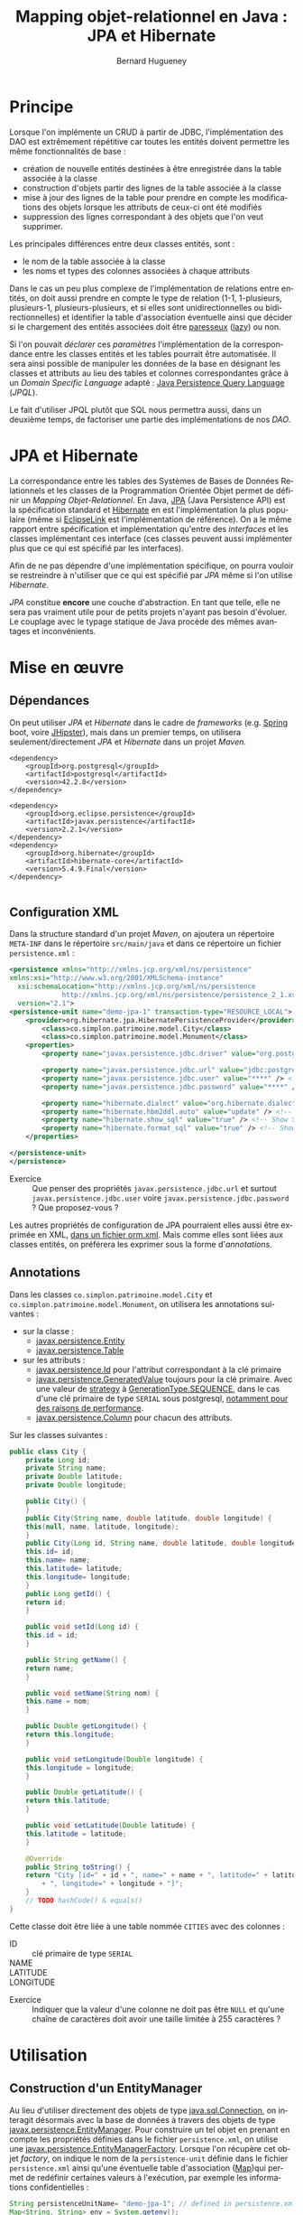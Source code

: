 #+TITLE: Mapping objet-relationnel en Java : JPA et Hibernate
#+AUTHOR: Bernard Hugueney
#+DATE:

#+LANGUAGE: fr
#+LATEX_HEADER: \usepackage[AUTO]{babel}

#+LaTeX_HEADER: \addtolength{\oddsidemargin}{-.475in}
#+LaTeX_HEADER:	\addtolength{\evensidemargin}{-.475in}
#+LaTeX_HEADER:	\addtolength{\textwidth}{1.75in}
#+LaTeX_HEADER:
#+LaTeX_HEADER:	\addtolength{\topmargin}{-1.75in}
#+LaTeX_HEADER:	\addtolength{\textheight}{2.75in}
#+LaTeX_HEADER: \usepackage{comment}

#+BEGIN_SRC elisp :exports none :results silent
(setq org-plantuml-jar-path "/usr/share/plantuml/plantuml.jar")
(org-babel-do-load-languages 'org-babel-load-languages '((ditaa . t)(plantuml . t))) 
  (add-to-list 'org-latex-packages-alist '("" "listings"))
  (add-to-list 'org-latex-packages-alist '("" "color"))
  (add-to-list 'org-latex-packages-alist '("" "minted"))
  (setq org-latex-listings 'minted)

  (setq org-latex-pdf-process '("pdflatex -shell-escape -interaction nonstopmode -output-directory %o %f"
                                "bibtex %b"
                                "pdflatex -shell-escape -interaction nonstopmode -output-directory %o %f"
                                "pdflatex -shell-escape -interaction nonstopmode -output-directory %o %f"))
  (setq org-latex-minted-options '(("frame" "lines")
                                   ("fontsize" "\\scriptsize")
                                   ("xleftmargin" "\\parindent")
                                   ("linenos" "")))
(require 'org-crypt)
(org-crypt-use-before-save-magic)
(setq org-tags-exclude-from-inheritance (quote ("crypt")))
;; GPG key to use for encryption
;; Either the Key ID or set to nil to use symmetric encryption.
(setq org-crypt-key nil)
#+END_SRC


* Principe

Lorsque l'on implémente un CRUD à partir de JDBC, l'implémentation des
DAO est extrêmement répétitive car toutes les entités doivent
permettre les même fonctionnalités de base :

- création de nouvelle entités destinées à être enregistrée dans la
  table associée à la classe
- construction d'objets partir des lignes de la table associée à la
  classe
- mise à jour des lignes de la table pour prendre en compte les
  modifications des objets lorsque les attributs de ceux-ci ont été
  modifiés
- suppression des lignes correspondant à des objets que l'on veut
  supprimer.


Les principales différences entre deux classes entités, sont :
- le nom de la table associée à la classe
- les noms et types des colonnes associées à chaque attributs


Dans le cas un peu plus complexe de l'implémentation de relations
entre entités, on doit aussi prendre en compte le type de relation
(1-1, 1-plusieurs, plusieurs-1, plusieurs-plusieurs, et si elles sont
unidirectionnelles ou bidirectionnelles) et identifier la table
d'association éventuelle ainsi que décider si le chargement des
entités associées doit être [[https://fr.wikipedia.org/wiki/%25C3%2589valuation_paresseuse][paresseux]] ([[https://en.wikipedia.org/wiki/Lazy_evaluation][lazy]]) ou non.

Si l'on pouvait /déclarer/ ces /paramètres/ l'implémentation de la
correspondance entre les classes entités et les tables pourrait être
automatisée. Il sera ainsi possible de manipuler les données de la
base en désignant les classes et attributs au lieu des tables et
colonnes correspondantes grâce à un /Domain Specific Language/
adapté : [[https://www.thoughts-on-java.org/jpql/][Java Persistence Query Language]] (/JPQL/).

Le fait d'utiliser JPQL plutôt que SQL nous permettra aussi, dans un
deuxième temps, de factoriser une partie des implémentations de nos /DAO/.


* JPA et Hibernate
La correspondance entre les tables des Systèmes de Bases de Données
Relationnels et les classes de la Programmation Orientée Objet permet
de définir un /Mapping Objet-Relationnel/. En Java, [[https://fr.wikipedia.org/wiki/Java_Persistence_API][JPA]] (Java
Persistence API) est la spécification standard et [[https://fr.wikipedia.org/wiki/Hibernate][Hibernate]] en est
l'implémentation la plus populaire (même si [[https://www.eclipse.org/eclipselink/][EclipseLink]] est
l'implémentation de référence). On a le même rapport entre
spécification et implémentation qu'entre des /interfaces/ et les
classes implémentant ces interface (ces classes peuvent aussi
implémenter plus que ce qui est spécifié par les interfaces).

Afin de ne pas dépendre d'une implémentation spécifique, on pourra
vouloir se restreindre à n'utiliser que ce qui est spécifié par /JPA/
même si l'on utilise /Hibernate/.


/JPA/ constitue *encore* une couche d'abstraction. En tant que telle,
elle ne sera pas vraiment utile pour de petits projets n'ayant pas
besoin d'évoluer. Le couplage avec le typage statique de Java procède
des mêmes avantages et inconvénients.

* Mise en œuvre

** Dépendances
On peut utiliser /JPA/ et /Hibernate/ dans le cadre de /frameworks/
(e.g. [[https://spring.io/guides/gs/accessing-data-jpa/][Spring]] boot, voire [[https://www.jhipster.tech/creating-an-entity/][JHipster]]), mais dans un premier temps, on
utilisera seulement/directement /JPA/ et /Hibernate/ dans un projet
/Maven/.

#+BEGIN_SRC nxml
<dependency>
    <groupId>org.postgresql</groupId>
    <artifactId>postgresql</artifactId>
    <version>42.2.8</version>
</dependency>

<dependency>
    <groupId>org.eclipse.persistence</groupId>
    <artifactId>javax.persistence</artifactId>
    <version>2.2.1</version>
</dependency>
<dependency>
    <groupId>org.hibernate</groupId>
    <artifactId>hibernate-core</artifactId>
    <version>5.4.9.Final</version>
</dependency>

#+END_SRC
** Configuration XML

Dans la structure standard d'un projet /Maven/, on ajoutera un
répertoire =META-INF= dans le répertoire =src/main/java= et dans ce
répertoire un fichier =persistence.xml= :
#+BEGIN_SRC XML
<persistence xmlns="http://xmlns.jcp.org/xml/ns/persistence" 
xmlns:xsi="http://www.w3.org/2001/XMLSchema-instance"
  xsi:schemaLocation="http://xmlns.jcp.org/xml/ns/persistence
             http://xmlns.jcp.org/xml/ns/persistence/persistence_2_1.xsd"
  version="2.1">
<persistence-unit name="demo-jpa-1" transaction-type="RESOURCE_LOCAL">
    <provider>org.hibernate.jpa.HibernatePersistenceProvider</provider>
		<class>co.simplon.patrimoine.model.City</class>
		<class>co.simplon.patrimoine.model.Monument</class>
    <properties>
        <property name="javax.persistence.jdbc.driver" value="org.postgresql.Driver" />
 
        <property name="javax.persistence.jdbc.url" value="jdbc:postgresql://localhost/postgres" /> <!-- !!! -->
        <property name="javax.persistence.jdbc.user" value="****" /> <!-- !!! --> 
        <property name="javax.persistence.jdbc.password" value="****" /> <!-- !!! -->
        
        <property name="hibernate.dialect" value="org.hibernate.dialect.PostgreSQL95Dialect"/> <!-- DB Dialect -->
        <property name="hibernate.hbm2ddl.auto" value="update" /> <!-- create / create-drop / update -->    
        <property name="hibernate.show_sql" value="true" /> <!-- Show SQL in console -->
        <property name="hibernate.format_sql" value="true" /> <!-- Show SQL formatted -->
    </properties>

</persistence-unit>
</persistence>
#+END_SRC

- Exercice :: Que penser des propriétés =javax.persistence.jdbc.url=
              et surtout =javax.persistence.jdbc.user= voire
              =javax.persistence.jdbc.password= ? Que proposez-vous ?

Les autres propriétés de configuration de JPA pourraient elles aussi
être exprimée en XML, [[https://dzone.com/articles/persisting-entity-classes][dans un fichier orm.xml]]. Mais comme elles sont
liées aux classes entités, on préférera les exprimer sous la forme
d'/annotations/.

** Annotations
Dans les classes =co.simplon.patrimoine.model.City= et
=co.simplon.patrimoine.model.Monument=, on utilisera les annotations
suivantes :

- sur la classe :
  - [[https://docs.oracle.com/javaee/6/api/javax/persistence/Entity.html][javax.persistence.Entity]]
  - [[https://docs.oracle.com/javaee/7/api/javax/persistence/Table.html][javax.persistence.Table]]
- sur les attributs :
  - [[https://docs.oracle.com/javaee/7/api/javax/persistence/Id.html][javax.persistence.Id]] pour l'attribut correspondant à la clé
    primaire
  - [[https://docs.oracle.com/javaee/7/api/index.html?javax/persistence/GeneratedValue.html][javax.persistence.GeneratedValue]] toujours pour la clé
    primaire. Avec une valeur de [[https://docs.oracle.com/javaee/7/api/javax/persistence/GeneratedValue.html#strategy--][strategy]] à [[https://docs.oracle.com/javaee/7/api/javax/persistence/GenerationType.html#SEQUENCE][GenerationType.SEQUENCE]],
    dans le cas d'une clé primaire de type =SERIAL= sous
    postgresql, [[https://www.thoughts-on-java.org/hibernate-postgresql-5-things-need-know/][notamment pour des raisons de performance]].
  - [[https://docs.oracle.com/javaee/7/api/javax/persistence/Column.html][javax.persistence.Column]] pour chacun des attributs.


Sur les classes suivantes :
#+BEGIN_SRC java
  public class City {
      private Long id;
      private String name;
      private Double latitude;
      private Double longitude;

      public City() {
      }
      public City(String name, double latitude, double longitude) {
	  this(null, name, latitude, longitude);
      }
      public City(Long id, String name, double latitude, double longitude) {
	  this.id= id;
	  this.name= name;
	  this.latitude= latitude;
	  this.longitude= longitude;
      }
      public Long getId() {
	  return id;
      }

      public void setId(Long id) {
	  this.id = id;
      }

      public String getName() {
	  return name;
      }

      public void setName(String nom) {
	  this.name = nom;
      }

      public Double getLongitude() {
	  return this.longitude;
      }

      public void setLongitude(Double longitude) {
	  this.longitude = longitude;
      }

      public Double getLatitude() {
	  return this.latitude;
      }

      public void setLatitude(Double latitude) {
	  this.latitude = latitude;
      }

      @Override
      public String toString() {
	  return "City [id=" + id + ", name=" + name + ", latitude=" + latitude
	      + ", longitude=" + longitude + "]";
      }
      // TODO hashCode() & equals()
  }

#+END_SRC
Cette classe doit être liée à une table nommée =CITIES= avec des
colonnes : 
- ID :: clé primaire de type =SERIAL=
- NAME :: 
- LATITUDE ::
- LONGITUDE :: 


- Exercice :: Indiquer que la valeur d'une colonne ne doit pas
              être =NULL= et qu'une chaîne de caractères doit avoir une
              taille limitée à 255 caractères ?

* Utilisation

** Construction d'un EntityManager

Au lieu d'utiliser directement des objets de type [[https://docs.oracle.com/javase/7/docs/api/java/sql/Connection.html][java.sql.Connection]],
on interagit désormais avec la base de données à travers des objets de
type [[https://docs.oracle.com/javaee/7/api/javax/persistence/EntityManager.html][javax.persistence.EntityManager]]. Pour construire un tel objet en
prenant en compte les propriétés définies dans le fichier
=persistence.xml=, on utilise une
[[https://docs.oracle.com/javaee/7/api/javax/persistence/EntityManagerFactory.html][javax.persistence.EntityManagerFactory]]. Lorsque l'on récupère cet
objet /factory/, on indique le nom de la =persistence-unit= définie
dans le fichier =persistence.xml= ainsi qu'une éventuelle table
d'association ([[https://docs.oracle.com/javase/9/docs/api/java/util/Map.html][Map]])qui permet de redéfinir certaines valeurs à
l'exécution, par exemple les informations confidentielles :

#+BEGIN_SRC java
String persistenceUnitName= "demo-jpa-1"; // defined in persistence.xml
Map<String, String> env = System.getenv();
Map<String, Object> configOverrides = new HashMap<String, Object>();
for (String envName : env.keySet()) {
  if (envName.contains("DB_USER")) {
    configOverrides.put("javax.persistence.jdbc.user", env.get(envName));
  }
  if (envName.contains("DB_PASS")) {
    configOverrides.put("javax.persistence.jdbc.password", env.get(envName));
  }
  if (envName.contains("DB_URL")) {
    configOverrides.put("javax.persistence.jdbc.url", env.get(envName));    
  }
}
EntityManagerFactory entityManagerFactory = Persistence.createEntityManagerFactory(persistenceUnitName
                                            ,configOverrides);
#+END_SRC

(Si besoin, [[https://stackoverflow.com/a/13854580][ajuster la configuration d'Eclipse pour qu'il reconnaisse
le contenu du fichier persistence.xml]]).

** Utilisation d'EntityManager
On peut utiliser l'objet de type =EntityManager= pour insérer un
nouvel objet dans la table avec un appel à la méthode [[https://docs.oracle.com/javaee/7/api/javax/persistence/EntityManager.html#persist-java.lang.Object-][persist]].

- Exercice :: vérifier la valeur de l'attribut =id= avant et après
              l'appel à =persist=.
*** Création

On peut créer une class src_java[:exports code]{Main} avec l'
src_java[:exports code]{EntityManagerFactory} en attribut (ici
src_java[:exports code]{factory}) [fn:: Ici, on a utilisé un attribut
d'instance et des méthodes d'instance et src_java[:exports
code]{Main.main(String[] args)} devrait donc instancier la classe
src_java[:exports code]{Main}. On pourrait aussi utiliser un attribut
src_java[:exports code]{static} et des méthodes src_java[:exports
code]{static}.] :

#+BEGIN_SRC java
  public City createCity() {
      EntityManager em= factory.createEntityManager();
      City city= new City("Atlantis", 0, 0.5);
      city= create(em, city);
      em.close();
      return city;
  }
  public City create(EntityManager em, City city) {
      em.getTransaction().begin();
      em.persist(city);
      em.getTransaction().commit();
      return city;
  }
#+END_SRC
Une fois l'instance de la classe entité passée en argument à
=persist=, celle-ci devient gérée (/managed/) par l'=EntityManager=.
Ensuite, toutes modifications des attributs de l'objet effectuée avant
l'appel à =commit= de l'=EntityManager= sera automatiquement répercutée :
#+BEGIN_SRC java
  public City createCityAndUpdate() {
	  EntityManager em= factory.createEntityManager();
	  City city= new City("Paris", 0, 0.5);
	  em.getTransaction().begin();
	  em.persist(city);
	  city.setLatitude(1000.);
	  em.getTransaction().commit();// MAGIC HAPPENS HERE !
	  em.close();
	  return city;
  }
#+END_SRC

- Exercice :: Observer le résultat de la gestion automatique dans la
              base de donnée.

** Lecture
On peut lire directement une entité à partir de l'=EntityManager= à
partir de la valeur de la clé primaire :
#+BEGIN_SRC java
  public City readCity() {
      EntityManager em= factory.createEntityManager();
      City city= readCity(em, 4L);
      em.close();
      return city;
  }
  public City readCity(EntityManager em, Long id) {
      return em.find(City.class, id);
  }
#+END_SRC

- Exercice :: Que se passe-t-il si l'on change un attribut de l'objet
              lu ? Et si l'on effectue une transaction ensuite ?

** Mise à jour
Lorsqu'on s'attend à ce qu'un objet soit déjà présent dans la base
(l'attribut correspondant à la clé primaire doit donc avoir une
valeur), et que l'on veut, le cas échéant récupérer une référence sur
un objet géré par la base sans confier la gestion de l'objet passé en
argument à l'=EntityManager=, on utilise =merge= plutôt que =persist=.


#+BEGIN_SRC java
  public City updateCity() {
      return update(new City(4L,"PaRiS", -1., -2.));
  }
  public City update(City city) {
      EntityManager em= factory.createEntityManager();
      em.getTransaction().begin();
      city = em.merge(city);
      em.getTransaction().commit();
      return city;
  }
#+END_SRC

- Exercice :: Constater si l'instance retournée par =merge= est gérée
              (/managed/).

** Suppression
On peut vouloir supprimer un objet selon deux cas de figures :
- à partir de la valeur de la clé primaire
- à partir d'une instance de la classe entité

- Exercice :: Implémenter les deux cas de figure à l'aide de la
              méthode [[https://docs.oracle.com/javaee/7/api/javax/persistence/EntityManager.html#remove-java.lang.Object-][remove]] de l'=EntityManager=. Dans le deuxième
              cas de figure, prendre en compte que l'instance passé en
              argument doit être /gérée/ par l'=EntityManager=.


* Pratique

Implémenter les mêmes fonctionnalités pour une classe =Monument= :
#+BEGIN_SRC java
  public class Monument {
      private Long id;
      private String name;

      /* TODO
	  private City city;
      ,*/
      public Monument(String name) {
	  super();
	  this.name = name;
      }
      public Monument() {
      }
      public Long getId() {
	  return this.id;
      }
      public void setId(Long id) {
	  this.id = id;
      }
      public String getName() {
	  return this.name;
      }
      public void setName(String name) {
	  this.name = name;
      }
      /*
      public City getCity() {
	  return city;
      }
    
      public void setCity(City city) {
	  this.city = city;
      }
      ,*/
      @Override
      public String toString() {
	  return "Monument [id=" + id + ", name=" + name
	      + ", city=" /*+ city */+ "]";
      }
  }
#+END_SRC
* Associations

On peut [[https://thoughts-on-java.org/ultimate-guide-association-mappings-jpa-hibernate/][utiliser JPA pour modéliser tous types d'associations]].

** 1-N, N-1
On va vouloir modéliser une association entre :
- un monument et une ville
- une ville et des monuments

Au niveau des entités, on peut ajouter des attributs (et accesseurs
qui vont avec) :
- dans la classe =Monument= :
  #+BEGIN_SRC java
  private City city;
  #+END_SRC
- dans la classe =City= :
  #+BEGIN_SRC java
  private List<Monument> monuments = new ArrayList<Monument>();
  #+END_SRC

Remarque : On peut [[https://www.thoughts-on-java.org/association-mappings-bag-list-set/][utiliser d'autres types de Collection que List]].

Au niveau de la base de données, il suffirait d'avoir une colonne
=city= (ou =fk_city= suivant la convention de nommage) comme clé
étrangère.

On peut indiquer cela avec les annotations suivantes :
#+BEGIN_SRC java
@ManyToOne(fetch = FetchType.LAZY)
@JoinColumn(name = "city")
private City city;
#+END_SRC

et
#+BEGIN_SRC java
@OneToMany(mappedBy = "city")
private List<Monument> monuments = new ArrayList<Monument>();
#+END_SRC

- Exercices :: [[https://www.thoughts-on-java.org/entity-mappings-introduction-jpa-fetchtypes/][Quel est l'effet]] de =fetch = FetchType.Lazy= ?

Quel seraient les effets du codes suivant ?
#+BEGIN_SRC java
@OneToMany(mappedBy = "city", cascade = CascadeType.ALL, orphanRemoval = true, fetch = FetchType.LAZY)
private Set<Monument> monuments;
#+END_SRC

- Exercice :: Modifier la méthode =createMonument= du programme principal pour créer un monument qui soit rattaché à une ville.

** N-N

On va ajouter une classe =User= qui permettra de modéliser des
utilisateurs de notre application. Chaque utilisateur peut avoir
visité plusieurs monuments et chaque monument peut avoir été visité
par plusieurs utilisateurs.

#+BEGIN_SRC java

import java.util.HashSet;
import java.util.Set;

import javax.persistence.Column;
import javax.persistence.Entity;
import javax.persistence.GeneratedValue;
import javax.persistence.GenerationType;
import javax.persistence.Id;
import javax.persistence.JoinTable;
import javax.persistence.JoinColumn;
import javax.persistence.ManyToMany;
import javax.persistence.Table;

@Entity
@Table(name = "USERS")
public class User {

	@Id
	@GeneratedValue(strategy = GenerationType.IDENTITY)
	@Column(name = "ID")
	private Long id;

	@Column(name = "NAME", nullable = false, length = 100)
	private String name;
	
	@ManyToMany
        @JoinTable(name= "USER_MONUMENT",
                   joinColumns = {@JoinColumn(name = "FK_USER", referencedColumnName= "ID" ) },
                   inverseJoinColumns = { @JoinColumn(name = "FK_MONUMENT", referencedColumnName= "ID") })
        private Set<Monument> monuments = new HashSet<Monument>();
	
	public User() {
	}
	public User(String name) {
		this.name= name;
	}
	public String getName() {
		return name;
	}
	public void setName(String name) {
		this.name= name;
	}
	public void addMonument(Monument m){
		monuments.add(m);
		m.getUsers().add(this);
	}
	public Set<Monument> getMonuments(){
		return monuments;
	}
	public void setMonuments(Set<Monument> monuments) {
		this.monuments= monuments;
	}
	public String toString() {
		return "User :{ id= "+id+"\n name= "+name+"\n nb momunents"+ monuments.size()+"\n}";
	}
	
}
#+END_SRC

Et en ajoutant dans la classe =Monument= l'attribut annoté suivant (et ses accesseurs) :
#+BEGIN_SRC java
  @ManyToMany(mappedBy="monuments")
  private Set<User> users = new HashSet<User>();
#+END_SRC

- Exercice :: Implémenter un méthode =createUser= .


* Data Access Objects

Implémenter les DAOs selon les interfaces suivantes :
#+BEGIN_SRC java
  public interface MonumentDao {
      Monument createMonument(Monument monument);
      Monument getMonumentById(Long id);
      Monument updateMonument(Monument monument);
      void deleteMonumentById(Long id);
  }
#+END_SRC
#+BEGIN_SRC java
  public interface CityDao {
      City createCity(City city);
      City getCityById(Long id);
      City updateCity(City city);
      void deleteCityById(Long id);
  }
#+END_SRC
#+BEGIN_SRC java
  public interface UserDao {
      User createUser(User user);
      User getUserById(Long id);
      User updateUser(User user);
      void deleteUserById(Long id);
  }
#+END_SRC

- Exercices :: 
  - Factoriser les interfaces avec une interface /générique/.
  - Factoriser les implémentations avec une classe de base
    /générique/.


Bien sûr, les méthodes =find=, =persist=, =merge= et =remove= ne
suffisent pas à interagir avec la base de données. [[https://www.thoughts-on-java.org/jpa-native-queries/][Il est possible
d'utiliser l'EntityManager pour effectuer des requêtes SQL]] avec la
méthode [[http://docs.oracle.com/javaee/7/api/javax/persistence/EntityManager.html#createNativeQuery-java.lang.String-][createNativeQuery]]. Cependant, on pourra tirer un parti plus
avantageux des correspondances classes / tables, attributs / colonnes,
objets / lignes en écrivant des requêtes manipulant des classes,
attributs et objets plutôt que des tables, colonnes et tuples avec un
nouveau /DSL/ (/Domain Specific Language/).

* Java Persistence Query Language

[[https://www.thoughts-on-java.org/jpql/][JPQL reprend exactement les principes de SQL]] et l'on peut passer une
=String= de code =JPQL= en argument à la méthode [[https://docs.oracle.com/javaee/7/api/javax/persistence/EntityManager.html#createQuery-java.lang.String-][createQuery]] de
l'objet =EntityManager= de ma même façon qu'on utilisait par exemple
la méthode [[https://docs.oracle.com/javase/7/docs/api/java/sql/Statement.html#execute(java.lang.String)][execute]] d'un objet =java.sql.Statement=. Ainsi, pour lister
tous les monuments en les triant dans l'ordre alphabétique, le code
JPQL sera :

#+BEGIN_SRC java
" SELECT m FROM Monument m ORDER BY m.nom "
#+END_SRC

** Paramétrage

Il est bien sûr aussi possible de paramétrer les requêtes /JQPL/. On
peut utiliser deux types de paramètres :

- positionnels :: Ils sont indiqué dans la requête /JPQL/ sous la
                  forme =?1=, =?2= …
		  #+BEGIN_SRC java
		  "SELECT c FROM City AS c WHERE c.name=?1"
		  #+END_SRC
- nommés :: Ils sont indiqués dans la requête /JPQL/ sous la forme =:nom= :
	    #+BEGIN_SRC java
	    "SELECT c FROM City AS c WHERE c.name=:nameParam"
	    #+END_SRC

Un appel à la méthode [[https://docs.oracle.com/javaee/7/api/javax/persistence/Query.html#setParameter-int-java.lang.Object-][setParameter]] prenant un =int= en premier
argument ou à [[https://docs.oracle.com/javaee/7/api/javax/persistence/Query.html#setParameter-java.lang.String-java.lang.Object-][setParameter]] prenant une chaîne de caractères (le nom
*sans* le préfixe ':') en premier argument permet d'assigner une
valeur à un paramètre avant d'exécuter la requête.

- Exercice :: Utiliser des requêtes JPQL, notamment en explorant les
              [[https://www.objectdb.com/java/jpa/query/jpql/string#LIKE___String_Pattern_Matching_with_Wildcards_][opérateurs sur les chaînes de caractères]] plutôt qu'une
              simple égalité.

** Typage
Plutôt que de récupérer des références de type =Object=, on préférera
récupérer directement selon leur vrai type les instances de nos
entités. On peut utiliser pour cela des objets de type [[https://docs.oracle.com/javaee/7/api/javax/persistence/TypedQuery.html][TypedQuery]] :


#+BEGIN_SRC java
TypedQuery<City> query = em.createQuery("SELECT c FROM City AS c WHERE c.name=:nameParam"
                                        , City.class);
query.setParameter("nameParam", "Paris");
for (City c : query.getResultList()) {
    System.out.println(c);
}
#+END_SRC

** Définition statique

Grâce au paramétrage de requêtes, la plupart des requêtes peuvent être
fixées à la compilation. Cela permet d'utiliser des /requêtes nommées/
(/NamedQueries/) définies par des annotations. Par exemple :

#+BEGIN_SRC java
@NamedQueries({
		@NamedQuery(name = "City.findAll", query = " SELECT c FROM City c ORDER BY c.name "),
		@NamedQuery(name = "City.deleteById", query = " DELETE FROM City c WHERE c.id = :id") })
#+END_SRC

Il est d'usage de situer ces annotations au niveau de la classe Entité
qu'elles concernent (par exemple après les annotations =@Entity= et
=@Table=). De même qu'il est d'usage d'utiliser le nom de la classe
comme préfixe dans les noms des /requêtes nommées/.

On peut ensuite utiliser ces requêtes nommées de la façon suivante :
#+BEGIN_SRC java
  public List<City> findAll(int first, int size) {
      return entityManager.createNamedQuery("City.findAll", City.class)
	  .setFirstResult(first).setMaxResults(size).getResultList();
  }


#+END_SRC

- Exercices ::
  - Implémenter des méthodes =findAll= avec des /requêtes nommées/
    pour les classes =Monument= et =User=.
  - Implémenter des méthodes =deleteById= avec des /requêtes nommées/
    pour les classes =City=, =Monument= et =User=.


* Mise en œuvre

Implémenter un CRUD en utilisant /JPA/ !  Remarquer qu'on a les mêmes
problèmes de durées de vie/partage pour les objets de type
=EntityManager= que pour les objets de type =Connection=.

